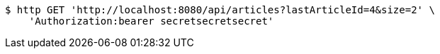 [source,bash]
----
$ http GET 'http://localhost:8080/api/articles?lastArticleId=4&size=2' \
    'Authorization:bearer secretsecretsecret'
----